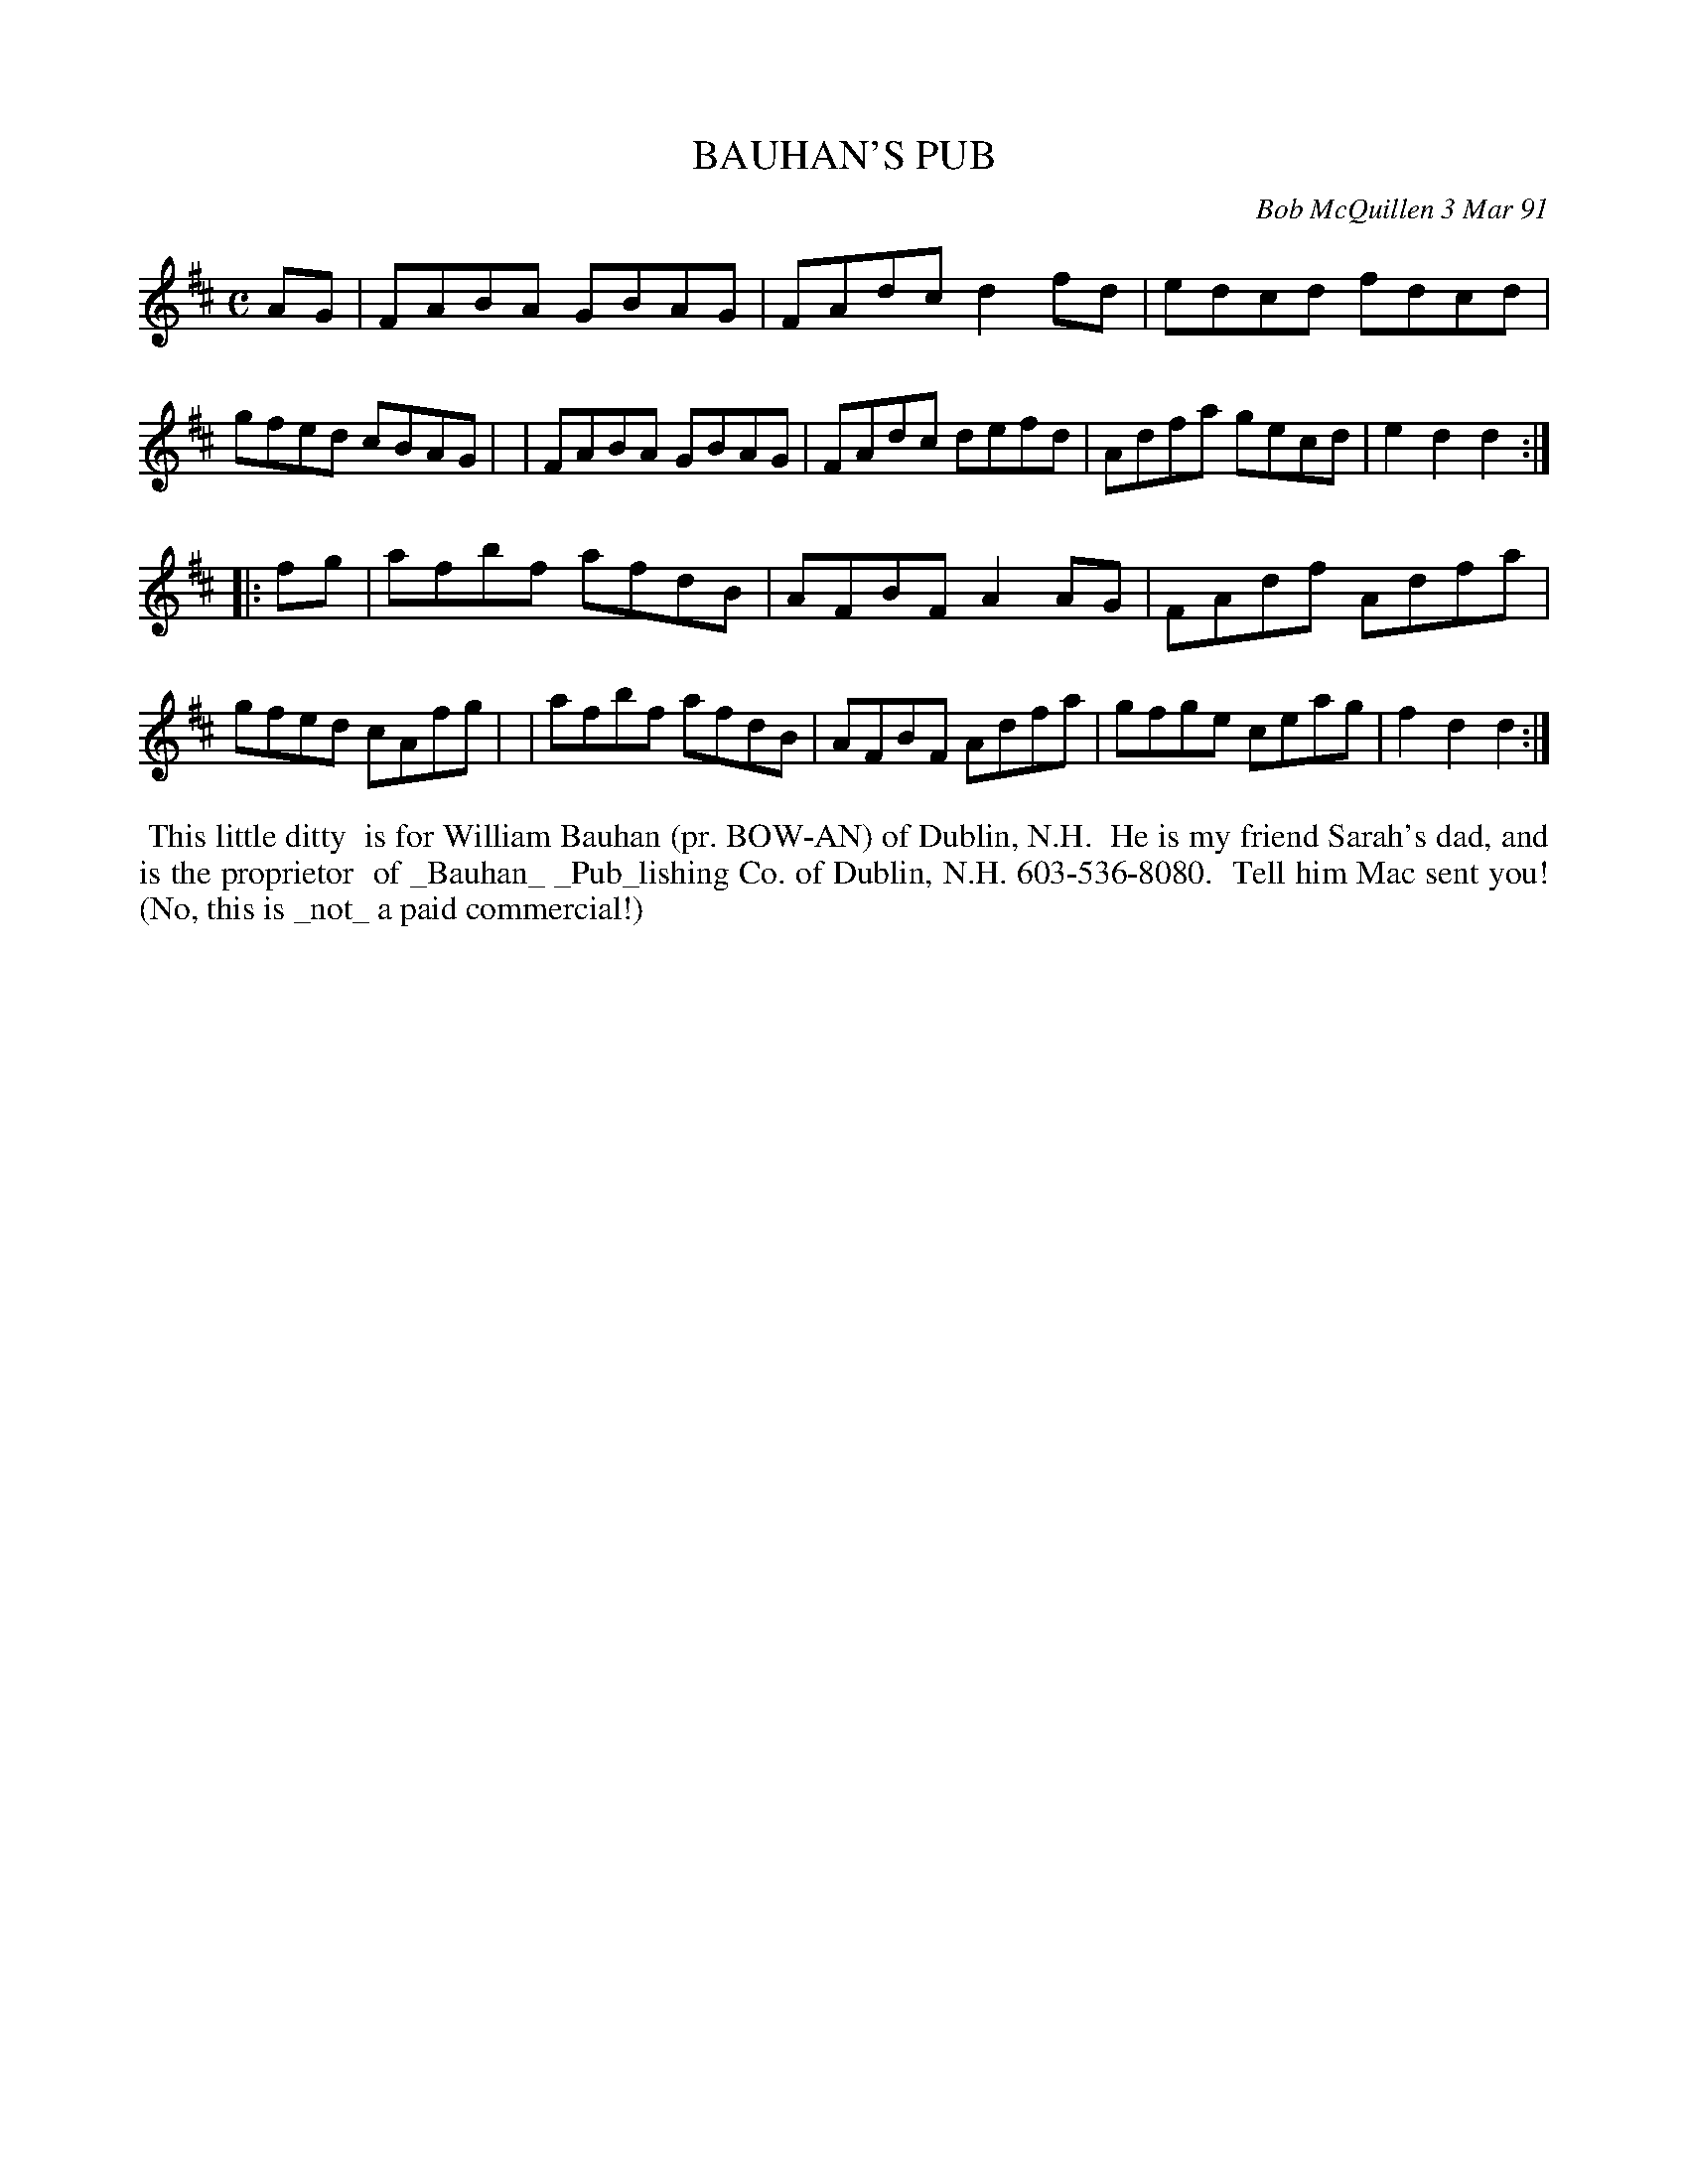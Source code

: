 X: 08010
T: BAUHAN'S PUB
C: Bob McQuillen 3 Mar 91
B: Bob's Note Book 8 #10
%R: reel
Z: 2021 John Chambers <jc:trillian.mit.edu>
M: C
L: 1/8
K: D
AG \
| FABA GBAG | FAdc d2fd | edcd fdcd | gfed cBAG |\
| FABA GBAG | FAdc defd |Adfa gecd | e2d2 d2 :|
|: fg \
| afbf afdB | AFBF A2AG | FAdf Adfa | gfed cAfg |\
| afbf afdB | AFBF Adfa | gfge ceag | f2d2 d2 :|
%%begintext align
%% This little ditty
%% is for William Bauhan (pr. BOW-AN) of Dublin, N.H.
%% He is my friend Sarah's dad, and is the proprietor
%% of _Bauhan_ _Pub_lishing Co. of Dublin, N.H. 603-536-8080.
%% Tell him Mac sent you! (No, this is _not_ a paid commercial!)
%%endtext
